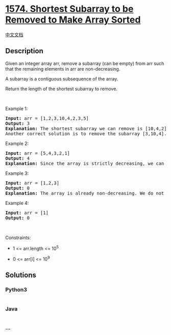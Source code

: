 * [[https://leetcode.com/problems/shortest-subarray-to-be-removed-to-make-array-sorted][1574.
Shortest Subarray to be Removed to Make Array Sorted]]
  :PROPERTIES:
  :CUSTOM_ID: shortest-subarray-to-be-removed-to-make-array-sorted
  :END:
[[./solution/1500-1599/1574.Shortest Subarray to be Removed to Make Array Sorted/README.org][中文文档]]

** Description
   :PROPERTIES:
   :CUSTOM_ID: description
   :END:

#+begin_html
  <p>
#+end_html

Given an integer array arr, remove a subarray (can be empty)
from arr such that the remaining elements in arr are non-decreasing.

#+begin_html
  </p>
#+end_html

#+begin_html
  <p>
#+end_html

A subarray is a contiguous subsequence of the array.

#+begin_html
  </p>
#+end_html

#+begin_html
  <p>
#+end_html

Return the length of the shortest subarray to remove.

#+begin_html
  </p>
#+end_html

#+begin_html
  <p>
#+end_html

 

#+begin_html
  </p>
#+end_html

#+begin_html
  <p>
#+end_html

Example 1:

#+begin_html
  </p>
#+end_html

#+begin_html
  <pre>
  <strong>Input:</strong> arr = [1,2,3,10,4,2,3,5]
  <strong>Output:</strong> 3
  <strong>Explanation: </strong>The shortest subarray we can remove is [10,4,2] of length 3. The remaining elements after that will be [1,2,3,3,5] which are sorted.
  Another correct solution is to remove the subarray [3,10,4].</pre>
#+end_html

#+begin_html
  <p>
#+end_html

Example 2:

#+begin_html
  </p>
#+end_html

#+begin_html
  <pre>
  <strong>Input:</strong> arr = [5,4,3,2,1]
  <strong>Output:</strong> 4
  <strong>Explanation: </strong>Since the array is strictly decreasing, we can only keep a single element. Therefore we need to remove a subarray of length 4, either [5,4,3,2] or [4,3,2,1].
  </pre>
#+end_html

#+begin_html
  <p>
#+end_html

Example 3:

#+begin_html
  </p>
#+end_html

#+begin_html
  <pre>
  <strong>Input:</strong> arr = [1,2,3]
  <strong>Output:</strong> 0
  <strong>Explanation: </strong>The array is already non-decreasing. We do not need to remove any elements.
  </pre>
#+end_html

#+begin_html
  <p>
#+end_html

Example 4:

#+begin_html
  </p>
#+end_html

#+begin_html
  <pre>
  <strong>Input:</strong> arr = [1]
  <strong>Output:</strong> 0
  </pre>
#+end_html

#+begin_html
  <p>
#+end_html

 

#+begin_html
  </p>
#+end_html

#+begin_html
  <p>
#+end_html

Constraints:

#+begin_html
  </p>
#+end_html

#+begin_html
  <ul>
#+end_html

#+begin_html
  <li>
#+end_html

1 <= arr.length <= 10^5

#+begin_html
  </li>
#+end_html

#+begin_html
  <li>
#+end_html

0 <= arr[i] <= 10^9

#+begin_html
  </li>
#+end_html

#+begin_html
  </ul>
#+end_html

** Solutions
   :PROPERTIES:
   :CUSTOM_ID: solutions
   :END:

#+begin_html
  <!-- tabs:start -->
#+end_html

*** *Python3*
    :PROPERTIES:
    :CUSTOM_ID: python3
    :END:
#+begin_src python
#+end_src

*** *Java*
    :PROPERTIES:
    :CUSTOM_ID: java
    :END:
#+begin_src java
#+end_src

*** *...*
    :PROPERTIES:
    :CUSTOM_ID: section
    :END:
#+begin_example
#+end_example

#+begin_html
  <!-- tabs:end -->
#+end_html
